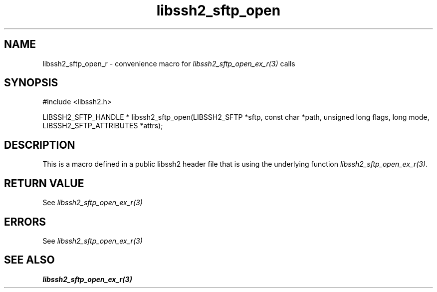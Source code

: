 .TH libssh2_sftp_open 3 "10 Apr 2023" "libssh2 1.11.0" "libssh2 manual"
.SH NAME
libssh2_sftp_open_r - convenience macro for \fIlibssh2_sftp_open_ex_r(3)\fP calls
.SH SYNOPSIS
#include <libssh2.h>

LIBSSH2_SFTP_HANDLE *
libssh2_sftp_open(LIBSSH2_SFTP *sftp, const char *path, unsigned long flags, long mode, LIBSSH2_SFTP_ATTRIBUTES *attrs);

.SH DESCRIPTION
This is a macro defined in a public libssh2 header file that is using the
underlying function \fIlibssh2_sftp_open_ex_r(3)\fP.
.SH RETURN VALUE
See \fIlibssh2_sftp_open_ex_r(3)\fP
.SH ERRORS
See \fIlibssh2_sftp_open_ex_r(3)\fP
.SH SEE ALSO
.BR libssh2_sftp_open_ex_r(3)

